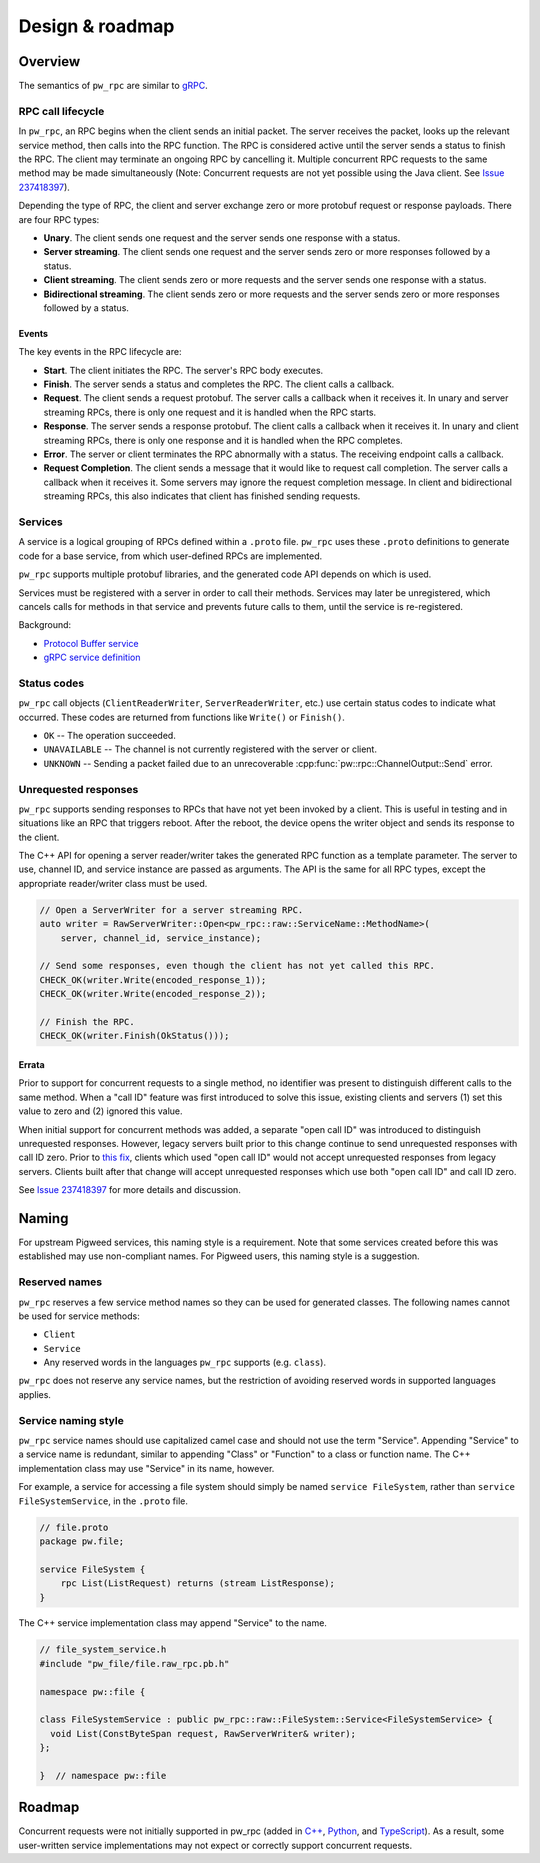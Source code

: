 .. _module-pw_rpc-design:

================
Design & roadmap
================
.. pigweed-module-subpage::
   :name: pw_rpc

.. _module-pw_rpc-design-overview:

--------
Overview
--------
The semantics of ``pw_rpc`` are similar to `gRPC
<https://grpc.io/docs/what-is-grpc/core-concepts/>`_.

.. _module-pw_rpc-design-lifecycle:

RPC call lifecycle
==================
In ``pw_rpc``, an RPC begins when the client sends an initial packet. The server
receives the packet, looks up the relevant service method, then calls into the
RPC function. The RPC is considered active until the server sends a status to
finish the RPC. The client may terminate an ongoing RPC by cancelling it.
Multiple concurrent RPC requests to the same method may be made simultaneously
(Note: Concurrent requests are not yet possible using the Java client. See
`Issue 237418397 <https://issues.pigweed.dev/issues/237418397>`_).

Depending the type of RPC, the client and server exchange zero or more protobuf
request or response payloads. There are four RPC types:

* **Unary**. The client sends one request and the server sends one
  response with a status.
* **Server streaming**. The client sends one request and the server sends zero
  or more responses followed by a status.
* **Client streaming**. The client sends zero or more requests and the server
  sends one response with a status.
* **Bidirectional streaming**. The client sends zero or more requests and the
  server sends zero or more responses followed by a status.

.. _module-pw_rpc-design-events:

Events
------
The key events in the RPC lifecycle are:

* **Start**. The client initiates the RPC. The server's RPC body executes.
* **Finish**. The server sends a status and completes the RPC. The client calls
  a callback.
* **Request**. The client sends a request protobuf. The server calls a callback
  when it receives it. In unary and server streaming RPCs, there is only one
  request and it is handled when the RPC starts.
* **Response**. The server sends a response protobuf. The client calls a
  callback when it receives it. In unary and client streaming RPCs, there is
  only one response and it is handled when the RPC completes.
* **Error**. The server or client terminates the RPC abnormally with a status.
  The receiving endpoint calls a callback.
* **Request Completion**. The client sends a message that it would like to
  request call completion. The server calls a callback when it receives it. Some
  servers may ignore the request completion message. In client and bidirectional
  streaming RPCs, this also indicates that client has finished sending requests.

.. _module-pw_rpc-design-services:

Services
========
A service is a logical grouping of RPCs defined within a ``.proto`` file. ``pw_rpc``
uses these ``.proto`` definitions to generate code for a base service, from which
user-defined RPCs are implemented.

``pw_rpc`` supports multiple protobuf libraries, and the generated code API
depends on which is used.

Services must be registered with a server in order to call their methods.
Services may later be unregistered, which cancels calls for methods in that
service and prevents future calls to them, until the service is re-registered.

Background:

* `Protocol Buffer service
  <https://developers.google.com/protocol-buffers/docs/proto3#services>`_
* `gRPC service definition
  <https://grpc.io/docs/what-is-grpc/core-concepts/#service-definition>`_

.. _module-pw_rpc-design-status-codes:

Status codes
============
``pw_rpc`` call objects (``ClientReaderWriter``, ``ServerReaderWriter``, etc.)
use certain status codes to indicate what occurred. These codes are returned
from functions like ``Write()`` or ``Finish()``.

* ``OK`` -- The operation succeeded.
* ``UNAVAILABLE`` -- The channel is not currently registered with the server or
  client.
* ``UNKNOWN`` -- Sending a packet failed due to an unrecoverable
  :cpp:func:`pw::rpc::ChannelOutput::Send` error.

.. _module-pw_rpc-design-unrequested-responses:

Unrequested responses
=====================
``pw_rpc`` supports sending responses to RPCs that have not yet been invoked by
a client. This is useful in testing and in situations like an RPC that triggers
reboot. After the reboot, the device opens the writer object and sends its
response to the client.

The C++ API for opening a server reader/writer takes the generated RPC function
as a template parameter. The server to use, channel ID, and service instance are
passed as arguments. The API is the same for all RPC types, except the
appropriate reader/writer class must be used.

.. code-block:: c++

   // Open a ServerWriter for a server streaming RPC.
   auto writer = RawServerWriter::Open<pw_rpc::raw::ServiceName::MethodName>(
       server, channel_id, service_instance);

   // Send some responses, even though the client has not yet called this RPC.
   CHECK_OK(writer.Write(encoded_response_1));
   CHECK_OK(writer.Write(encoded_response_2));

   // Finish the RPC.
   CHECK_OK(writer.Finish(OkStatus()));

.. _module-pw_rpc-design-errata:

Errata
------
Prior to support for concurrent requests to a single method, no identifier was
present to distinguish different calls to the same method. When a "call ID"
feature was first introduced to solve this issue, existing clients and servers
(1) set this value to zero and (2) ignored this value.

When initial support for concurrent methods was added, a separate "open call ID"
was introduced to distinguish unrequested responses. However, legacy servers
built prior to this change continue to send unrequested responses with call ID
zero. Prior to `this fix
<https://pigweed-review.googlesource.com/c/pigweed/pigweed/+/192311>`_, clients
which used "open call ID" would not accept unrequested responses from legacy
servers. Clients built after that change will accept unrequested responses which
use both "open call ID" and call ID zero.

See `Issue 237418397 <https://issues.pigweed.dev/issues/237418397>`_ for more
details and discussion.

.. _module-pw_rpc-design-naming:

------
Naming
------

For upstream Pigweed services, this naming style is a requirement. Note that
some services created before this was established may use non-compliant
names. For Pigweed users, this naming style is a suggestion.

Reserved names
==============
``pw_rpc`` reserves a few service method names so they can be used for generated
classes. The following names cannot be used for service methods:

- ``Client``
- ``Service``
- Any reserved words in the languages ``pw_rpc`` supports (e.g. ``class``).

``pw_rpc`` does not reserve any service names, but the restriction of avoiding
reserved words in supported languages applies.

Service naming style
====================
``pw_rpc`` service names should use capitalized camel case and should not use
the term "Service". Appending "Service" to a service name is redundant, similar
to appending "Class" or "Function" to a class or function name. The
C++ implementation class may use "Service" in its name, however.

For example, a service for accessing a file system should simply be named
``service FileSystem``, rather than ``service FileSystemService``, in the
``.proto`` file.

.. code-block:: protobuf

   // file.proto
   package pw.file;

   service FileSystem {
       rpc List(ListRequest) returns (stream ListResponse);
   }

The C++ service implementation class may append "Service" to the name.

.. code-block:: cpp

   // file_system_service.h
   #include "pw_file/file.raw_rpc.pb.h"

   namespace pw::file {

   class FileSystemService : public pw_rpc::raw::FileSystem::Service<FileSystemService> {
     void List(ConstByteSpan request, RawServerWriter& writer);
   };

   }  // namespace pw::file

.. _module-pw_rpc-roadmap:

-------
Roadmap
-------
Concurrent requests were not initially supported in pw_rpc (added in `C++
<https://pigweed-review.googlesource.com/c/pigweed/pigweed/+/109077>`_, `Python
<https://pigweed-review.googlesource.com/c/pigweed/pigweed/+/139610>`_, and
`TypeScript
<https://pigweed-review.googlesource.com/c/pigweed/pigweed/+/160792>`_). As a
result, some user-written service implementations may not expect or correctly
support concurrent requests.
